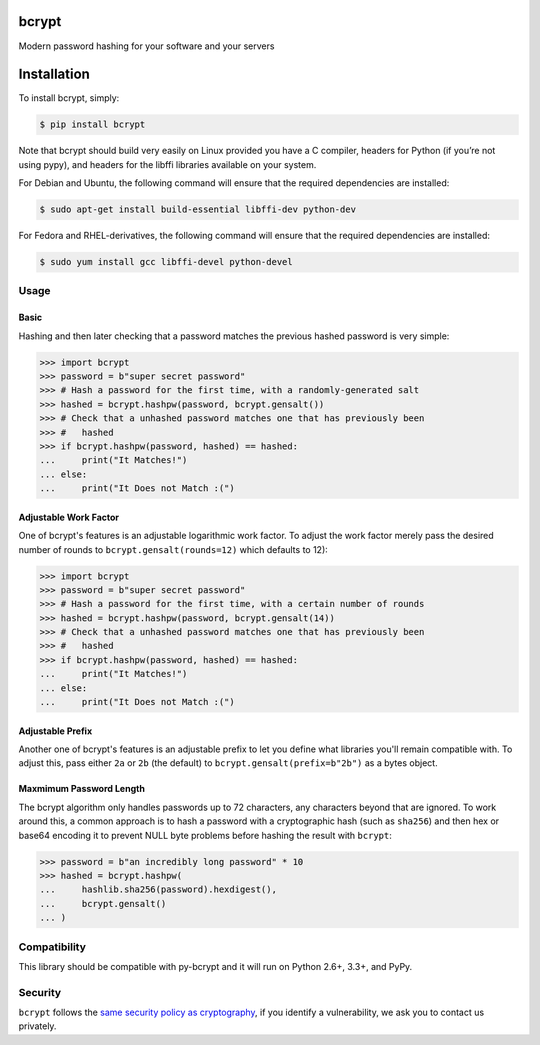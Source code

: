 bcrypt
======

.. image:: https://img.shields.io/pypi/v/bcrypt.svg
    :target: https://pypi.python.org/pypi/bcrypt/
    :alt: Latest Version

.. image:: https://travis-ci.org/pyca/bcrypt.svg?branch=master
    :target: https://travis-ci.org/pyca/bcrypt

Modern password hashing for your software and your servers


Installation
============

To install bcrypt, simply:

.. code:: bash

    $ pip install bcrypt

Note that bcrypt should build very easily on Linux provided you have a C compiler, headers for Python (if you’re not using pypy), and headers for the libffi libraries available on your system.

For Debian and Ubuntu, the following command will ensure that the required dependencies are installed:

.. code:: bash

    $ sudo apt-get install build-essential libffi-dev python-dev

For Fedora and RHEL-derivatives, the following command will ensure that the required dependencies are installed:

.. code:: bash

    $ sudo yum install gcc libffi-devel python-devel

Usage
-----

Basic
~~~~~

Hashing and then later checking that a password matches the previous hashed
password is very simple:

.. code:: pycon

    >>> import bcrypt
    >>> password = b"super secret password"
    >>> # Hash a password for the first time, with a randomly-generated salt
    >>> hashed = bcrypt.hashpw(password, bcrypt.gensalt())
    >>> # Check that a unhashed password matches one that has previously been
    >>> #   hashed
    >>> if bcrypt.hashpw(password, hashed) == hashed:
    ...     print("It Matches!")
    ... else:
    ...     print("It Does not Match :(")


Adjustable Work Factor
~~~~~~~~~~~~~~~~~~~~~~
One of bcrypt's features is an adjustable logarithmic work factor. To adjust
the work factor merely pass the desired number of rounds to
``bcrypt.gensalt(rounds=12)`` which defaults to 12):

.. code:: pycon

    >>> import bcrypt
    >>> password = b"super secret password"
    >>> # Hash a password for the first time, with a certain number of rounds
    >>> hashed = bcrypt.hashpw(password, bcrypt.gensalt(14))
    >>> # Check that a unhashed password matches one that has previously been
    >>> #   hashed
    >>> if bcrypt.hashpw(password, hashed) == hashed:
    ...     print("It Matches!")
    ... else:
    ...     print("It Does not Match :(")


Adjustable Prefix
~~~~~~~~~~~~~~~~~

Another one of bcrypt's features is an adjustable prefix to let you define what
libraries you'll remain compatible with. To adjust this, pass either ``2a`` or
``2b`` (the default) to ``bcrypt.gensalt(prefix=b"2b")`` as a bytes object.

Maxmimum Password Length
~~~~~~~~~~~~~~~~~~~~~~~~

The bcrypt algorithm only handles passwords up to 72 characters, any characters
beyond that are ignored. To work around this, a common approach is to hash a
password with a cryptographic hash (such as ``sha256``) and then hex or base64
encoding it to prevent NULL byte problems before hashing the result with
``bcrypt``:

.. code:: pycon

    >>> password = b"an incredibly long password" * 10
    >>> hashed = bcrypt.hashpw(
    ...     hashlib.sha256(password).hexdigest(),
    ...     bcrypt.gensalt()
    ... )

Compatibility
-------------

This library should be compatible with py-bcrypt and it will run on Python
2.6+, 3.3+, and PyPy.

Security
--------

``bcrypt`` follows the `same security policy as cryptography`_, if you
identify a vulnerability, we ask you to contact us privately.

.. _`same security policy as cryptography`: https://cryptography.io/en/latest/security/
